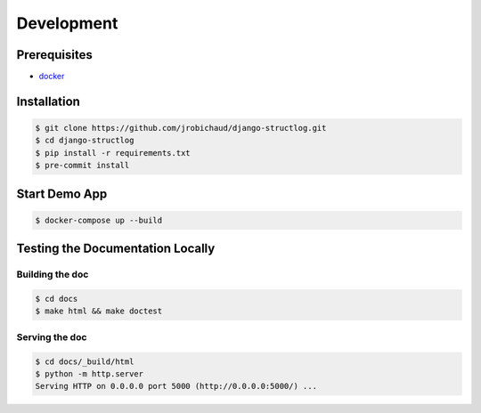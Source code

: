 Development
===========

Prerequisites
-------------

- `docker <https://docs.docker.com/>`_


Installation
------------

.. code-block:: bash

    $ git clone https://github.com/jrobichaud/django-structlog.git
    $ cd django-structlog
    $ pip install -r requirements.txt
    $ pre-commit install


Start Demo App
--------------

.. code-block:: bash

   $ docker-compose up --build


Testing the Documentation Locally
---------------------------------

Building the doc
^^^^^^^^^^^^^^^^

.. code-block:: bash

   $ cd docs
   $ make html && make doctest


Serving the doc
^^^^^^^^^^^^^^^

.. code-block:: bash

   $ cd docs/_build/html
   $ python -m http.server
   Serving HTTP on 0.0.0.0 port 5000 (http://0.0.0.0:5000/) ...
